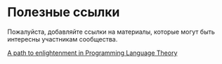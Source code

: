 * Полезные ссылки

Пожалуйста, добавляйте ссылки на материалы, которые могут быть интересны участникам сообщества.

[[http://steshaw.org/plt/][A path to enlightenment in Programming Language Theory]]
